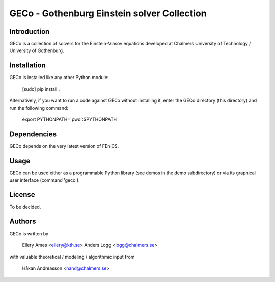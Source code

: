 ============================================
GECo - Gothenburg Einstein solver Collection
============================================

------------
Introduction
------------

GECo is a collection of solvers for the Einstein-Vlasov equations
developed at Chalmers University of Technology / University of
Gothenburg.

------------
Installation
------------

GECo is installed like any other Python module:

    [sudo] pip install .

Alternatively, if you want to run a code against GECo without
installing it, enter the GECo directory (this directory) and
run the following command:

    export PYTHONPATH=`pwd`:$PYTHONPATH

------------
Dependencies
------------

GECo depends on the very latest version of FEniCS.

-----
Usage
-----

GECo can be used either as a programmable Python library (see demos in
the demo subdirectory) or via its graphical user interface (command 'geco').

-------
License
-------

To be decided.

-------
Authors
-------

GECo is written by

   Ellery Ames <ellery@kth.se>
   Anders Logg <logg@chalmers.se>

with valuable theoretical / modeling / algorithmic input from

   Håkan Andreasson <hand@chalmers.se>

